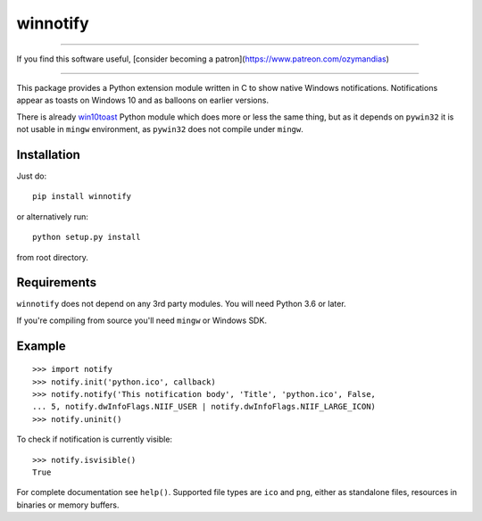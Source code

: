 winnotify
==========

-------------------

If you find this software useful, [consider becoming a patron](https://www.patreon.com/ozymandias)

-------------------

This package provides a Python extension module written in C to show native
Windows notifications.
Notifications appear as toasts on Windows 10 and as balloons on earlier
versions.

There is already `win10toast`_ Python module which does more or less the
same thing, but as it depends on ``pywin32`` it is not usable in ``mingw``
environment, as ``pywin32`` does not compile under ``mingw``.

.. _win10toast: https://github.com/jithurjacob/Windows-10-Toast-Notifications/

Installation
-------------

Just do::

	pip install winnotify

or alternatively run::

	python setup.py install

from root directory.

Requirements
-------------

``winnotify`` does not depend on any 3rd party modules.
You will need Python 3.6 or later.

If you're compiling from source you'll need ``mingw`` or Windows SDK.

Example
--------

::

	>>> import notify
	>>> notify.init('python.ico', callback)
	>>> notify.notify('This notification body', 'Title', 'python.ico', False,
	... 5, notify.dwInfoFlags.NIIF_USER | notify.dwInfoFlags.NIIF_LARGE_ICON)
	>>> notify.uninit()

To check if notification is currently visible::

	>>> notify.isvisible()
	True

For complete documentation see ``help()``. Supported file types are ``ico`` and
``png``, either as standalone files, resources in binaries or memory buffers.
